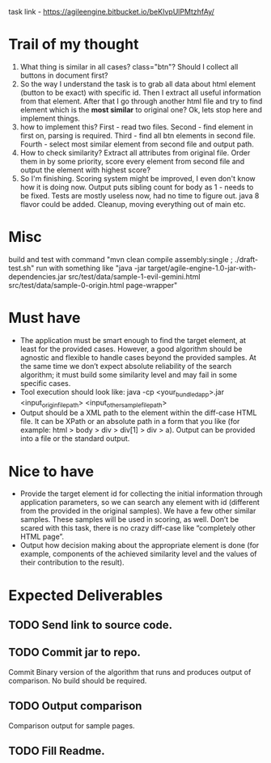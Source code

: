 task link - https://agileengine.bitbucket.io/beKIvpUlPMtzhfAy/

* Trail of my thought

1. What thing is similar in all cases? class="btn"? Should I collect all buttons in document first?
2. So the way I understand the task is to grab all data about html element (button to be exact) with specific id. Then I extract all useful information from that element. After that I go through another html file and try to find element which is the *most similar* to original one? Ok, lets stop here and implement things.
3. how to implement this? First - read two files. Second - find element in first on, parsing is required. Third - find all btn elements in second file. Fourth - select most similar element from second file and output path.
4. How to check similarity? Extract all attributes from original file. Order them in by some priority, score every element from second file and output the element with highest score?
5. So I'm finishing. Scoring system might be improved, I even don't know how it is doing now. Output puts sibling count for body as 1 - needs to be fixed. Tests are mostly useless now, had no time to figure out. java 8 flavor could be added. Cleanup, moving everything out of main etc.

* Misc

build and test with command "mvn clean compile assembly:single ; ./draft-test.sh"
run with something like "java -jar target/agile-engine-1.0-jar-with-dependencies.jar src/test/data/sample-1-evil-gemini.html src/test/data/sample-0-origin.html page-wrapper"

* Must have
- The application must be smart enough to find the target element, at least for the provided cases. However, a good algorithm should be agnostic and flexible to handle cases beyond the provided samples. At the same time we don’t expect absolute reliability of the search algorithm; it must build some similarity level and may fail in some specific cases.
- Tool execution should look like:
 java -cp <your_bundled_app>.jar <input_origin_file_path> <input_other_sample_file_path>
- Output should be a XML path to the element within the diff-case HTML file. It can be XPath or an absolute path in a form that you like (for example: html > body > div > div[1] > div > a). Output can be provided into a file or the standard output.

* Nice to have

- Provide the target element id for collecting the initial information through application parameters, so we can search any element with id (different from the provided in the original samples). We have a few other similar samples. These samples will be used in scoring, as well. Don’t be scared with this task, there is no crazy diff-case like “completely other HTML page”.
- Output how decision making about the appropriate element is done (for example, components of the achieved similarity level and the values of their contribution to the result).

* Expected Deliverables

** TODO Send link to source code.
** TODO Commit jar to repo.
  Commit  Binary version of the algorithm that runs and produces output of comparison. No build should be required.
** TODO Output comparison
  Comparison output for sample pages.
** TODO Fill Readme.